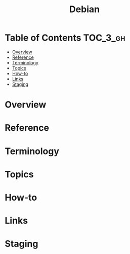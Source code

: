 #+TITLE: Debian

* Table of Contents :TOC_3_gh:
- [[#overview][Overview]]
- [[#reference][Reference]]
- [[#terminology][Terminology]]
- [[#topics][Topics]]
- [[#how-to][How-to]]
- [[#links][Links]]
- [[#staging][Staging]]

* Overview
[[file:img/screenshot_2017-09-04_22-35-21.png]]

* Reference
* Terminology
* Topics
* How-to
* Links
* Staging
